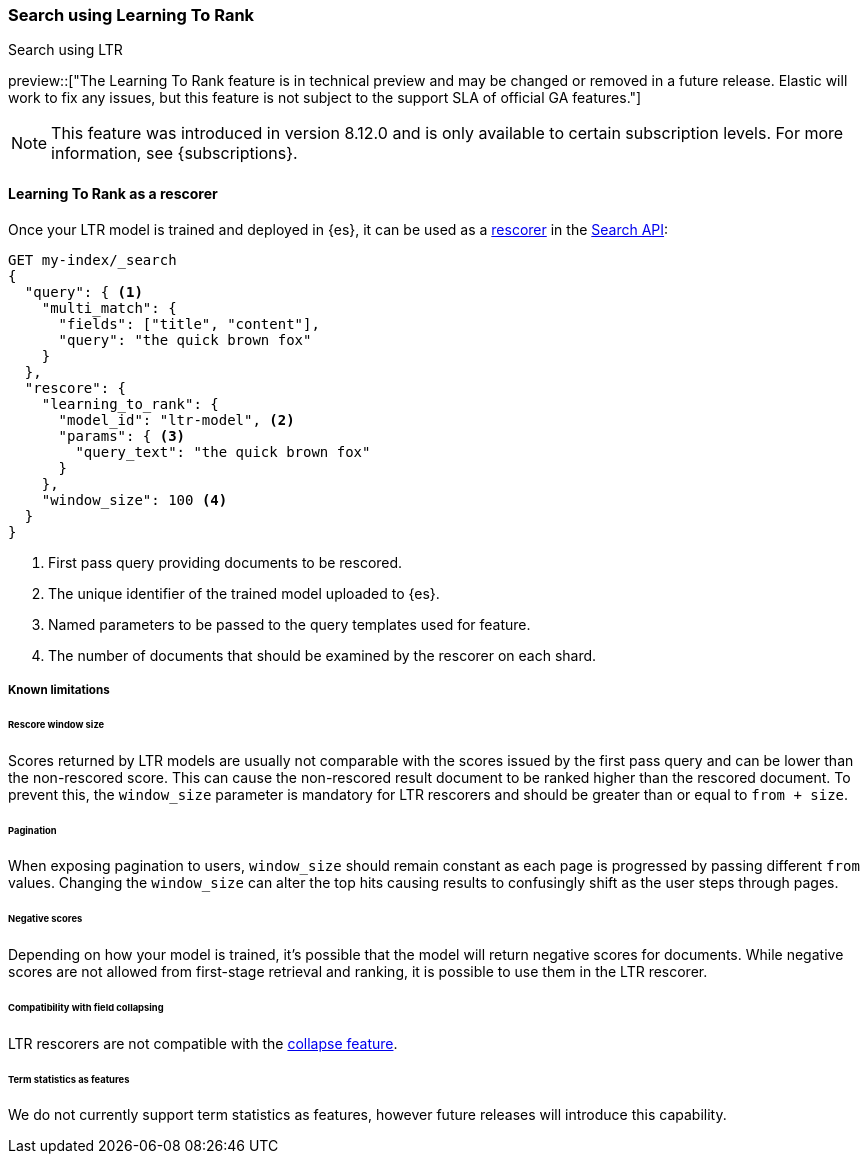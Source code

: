 [[learning-to-rank-search-usage]]
=== Search using Learning To Rank
++++
<titleabbrev>Search using LTR</titleabbrev>
++++

preview::["The Learning To Rank feature is in technical preview and may be changed or removed in a future release. Elastic will work to fix any issues, but this feature is not subject to the support SLA of official GA features."]

NOTE: This feature was introduced in version 8.12.0 and is only available to certain subscription levels.
For more information, see {subscriptions}.

[discrete]
[[learning-to-rank-rescorer]]
==== Learning To Rank as a rescorer

Once your LTR model is trained and deployed in {es}, it can be used as a <<rescore, rescorer>> in the <<search-your-data, Search API>>:

[source,console]
----
GET my-index/_search
{
  "query": { <1>
    "multi_match": {
      "fields": ["title", "content"],
      "query": "the quick brown fox"
    }
  },
  "rescore": {
    "learning_to_rank": {
      "model_id": "ltr-model", <2>
      "params": { <3>
        "query_text": "the quick brown fox"
      }
    },
    "window_size": 100 <4>
  }
}
----
// TEST[skip:TBD]
<1> First pass query providing documents to be rescored.
<2> The unique identifier of the trained model uploaded to {es}.
<3> Named parameters to be passed to the query templates used for feature.
<4> The number of documents that should be examined by the rescorer on each shard.

[discrete]
[[learning-to-rank-rescorer-limitations]]
===== Known limitations

[discrete]
[[learning-to-rank-rescorer-limitations-window-size]]
====== Rescore window size

Scores returned by LTR models are usually not comparable with the scores issued by the first pass query and can be lower than the non-rescored score. This can cause the non-rescored result document to be ranked higher than the rescored document. To prevent this, the `window_size` parameter is mandatory for LTR rescorers and should be greater than or equal to `from + size`.

[discrete]
[[learning-to-rank-rescorer-limitations-pagination]]
====== Pagination

When exposing pagination to users, `window_size` should remain constant as each page is progressed by passing different `from` values. Changing the `window_size` can alter the top hits causing results to confusingly shift as the user steps through pages.

[discrete]
[[learning-to-rank-rescorer-limitations-negative-scores]]
====== Negative scores

Depending on how your model is trained, it’s possible that the model will return negative scores for documents. While negative scores are not allowed from first-stage retrieval and ranking, it is possible to use them in the LTR rescorer.

[discrete]
[[learning-to-rank-rescorer-limitations-field-collapsing]]
====== Compatibility with field collapsing

LTR rescorers are not compatible with the <<collapse-search-results, collapse feature>>.

[discrete]
[[learning-to-rank-rescorer-limitations-term-statistics]]
====== Term statistics as features

We do not currently support term statistics as features, however future releases will introduce this capability.

